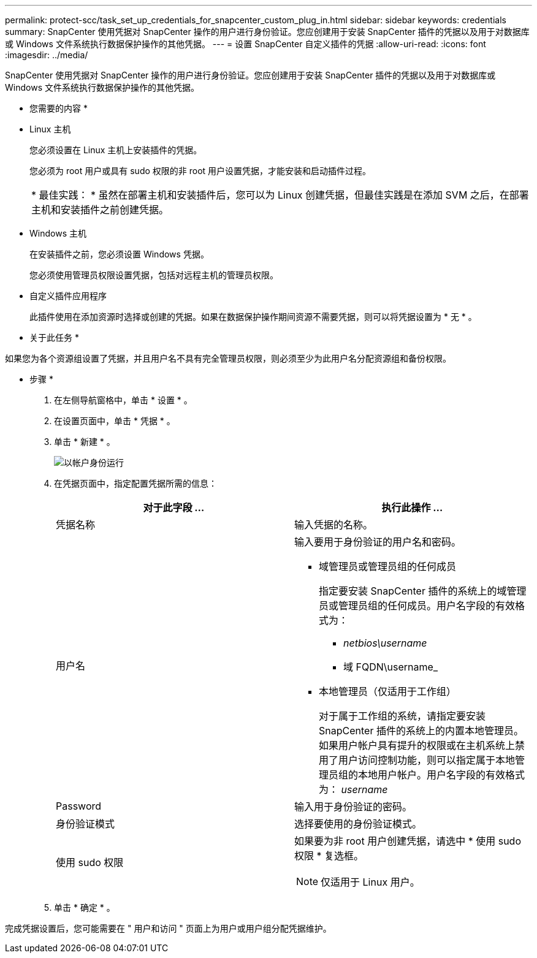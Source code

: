 ---
permalink: protect-scc/task_set_up_credentials_for_snapcenter_custom_plug_in.html 
sidebar: sidebar 
keywords: credentials 
summary: SnapCenter 使用凭据对 SnapCenter 操作的用户进行身份验证。您应创建用于安装 SnapCenter 插件的凭据以及用于对数据库或 Windows 文件系统执行数据保护操作的其他凭据。 
---
= 设置 SnapCenter 自定义插件的凭据
:allow-uri-read: 
:icons: font
:imagesdir: ../media/


[role="lead"]
SnapCenter 使用凭据对 SnapCenter 操作的用户进行身份验证。您应创建用于安装 SnapCenter 插件的凭据以及用于对数据库或 Windows 文件系统执行数据保护操作的其他凭据。

* 您需要的内容 *

* Linux 主机
+
您必须设置在 Linux 主机上安装插件的凭据。

+
您必须为 root 用户或具有 sudo 权限的非 root 用户设置凭据，才能安装和启动插件过程。

+
|===


| * 最佳实践： * 虽然在部署主机和安装插件后，您可以为 Linux 创建凭据，但最佳实践是在添加 SVM 之后，在部署主机和安装插件之前创建凭据。 
|===
* Windows 主机
+
在安装插件之前，您必须设置 Windows 凭据。

+
您必须使用管理员权限设置凭据，包括对远程主机的管理员权限。

* 自定义插件应用程序
+
此插件使用在添加资源时选择或创建的凭据。如果在数据保护操作期间资源不需要凭据，则可以将凭据设置为 * 无 * 。



* 关于此任务 *

如果您为各个资源组设置了凭据，并且用户名不具有完全管理员权限，则必须至少为此用户名分配资源组和备份权限。

* 步骤 *

. 在左侧导航窗格中，单击 * 设置 * 。
. 在设置页面中，单击 * 凭据 * 。
. 单击 * 新建 * 。
+
image::../media/install_runas_account.gif[以帐户身份运行]

. 在凭据页面中，指定配置凭据所需的信息：
+
|===
| 对于此字段 ... | 执行此操作 ... 


 a| 
凭据名称
 a| 
输入凭据的名称。



 a| 
用户名
 a| 
输入要用于身份验证的用户名和密码。

** 域管理员或管理员组的任何成员
+
指定要安装 SnapCenter 插件的系统上的域管理员或管理员组的任何成员。用户名字段的有效格式为：

+
*** _netbios\username_
*** 域 FQDN\username_


** 本地管理员（仅适用于工作组）
+
对于属于工作组的系统，请指定要安装 SnapCenter 插件的系统上的内置本地管理员。如果用户帐户具有提升的权限或在主机系统上禁用了用户访问控制功能，则可以指定属于本地管理员组的本地用户帐户。用户名字段的有效格式为： _username_





 a| 
Password
 a| 
输入用于身份验证的密码。



 a| 
身份验证模式
 a| 
选择要使用的身份验证模式。



 a| 
使用 sudo 权限
 a| 
如果要为非 root 用户创建凭据，请选中 * 使用 sudo 权限 * 复选框。


NOTE: 仅适用于 Linux 用户。

|===
. 单击 * 确定 * 。


完成凭据设置后，您可能需要在 " 用户和访问 " 页面上为用户或用户组分配凭据维护。
